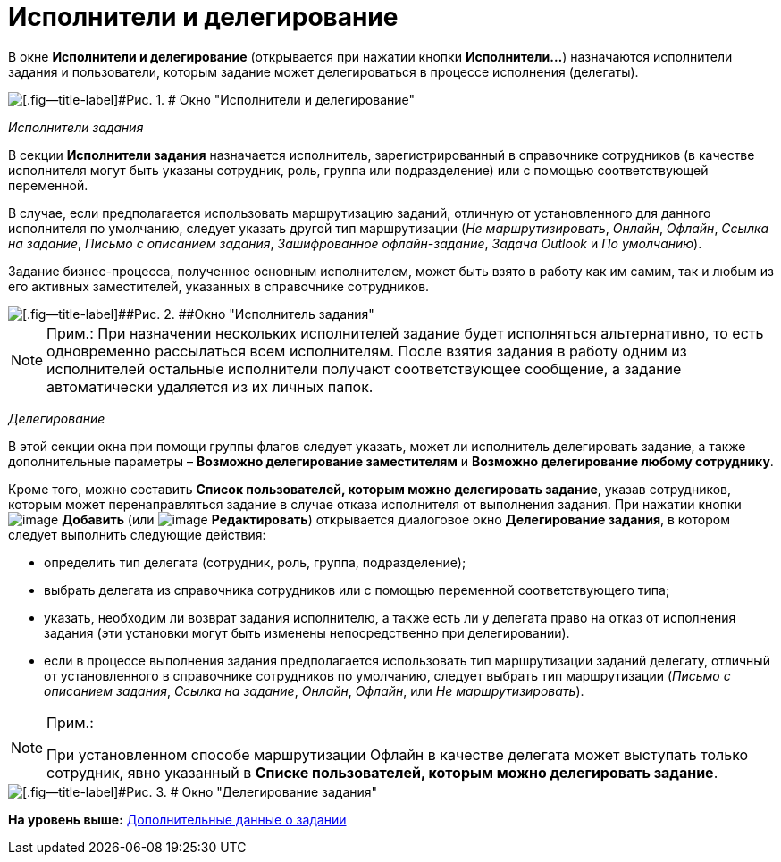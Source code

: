 =  Исполнители и делегирование

В окне [.keyword]*Исполнители и делегирование* (открывается при нажатии кнопки [.ph .uicontrol]*Исполнители...*) назначаются исполнители задания и пользователи, которым задание может делегироваться в процессе исполнения (делегаты).

image::Function_Task_Performers_and_Delegation.png[[.fig--title-label]#Рис. 1. # Окно "Исполнители и делегирование"]

[.keyword .parmname]_Исполнители задания_

В секции [.keyword]*Исполнители задания* назначается исполнитель, зарегистрированный в справочнике сотрудников (в качестве исполнителя могут быть указаны сотрудник, роль, группа или подразделение) или с помощью соответствующей переменной.

В случае, если предполагается использовать маршрутизацию заданий, отличную от установленного для данного исполнителя по умолчанию, следует указать другой тип маршрутизации (_Не маршрутизировать_, _Онлайн_, _Офлайн_, _Ссылка на задание_, _Письмо с описанием задания_, _Зашифрованное офлайн-задание_, _Задача Outlook_ и _По умолчанию_).

Задание бизнес-процесса, полученное основным исполнителем, может быть взято в работу как им самим, так и любым из его активных заместителей, указанных в справочнике сотрудников.

image::Function_Task_Performers_Task.png[[.fig--title-label]##Рис. 2. ##Окно "Исполнитель задания"]

[NOTE]
====
[.note__title]#Прим.:# При назначении нескольких исполнителей задание будет исполняться альтернативно, то есть одновременно рассылаться всем исполнителям. После взятия задания в работу одним из исполнителей остальные исполнители получают соответствующее сообщение, а задание автоматически удаляется из их личных папок.
====

[.keyword .parmname]_Делегирование_

В этой секции окна при помощи группы флагов следует указать, может ли исполнитель делегировать задание, а также дополнительные параметры – [.keyword]*Возможно делегирование заместителям* и [.keyword]*Возможно делегирование любому сотруднику*.

Кроме того, можно составить [.keyword]*Список пользователей, которым можно делегировать задание*, указав сотрудников, которым может перенаправляться задание в случае отказа исполнителя от выполнения задания. При нажатии кнопки image:Buttons/Add.png[image] [.ph .uicontrol]*Добавить* (или image:Buttons/Edit.png[image] [.ph .uicontrol]*Редактировать*) открывается диалоговое окно [.keyword .wintitle]*Делегирование задания*, в котором следует выполнить следующие действия:

* определить тип делегата (сотрудник, роль, группа, подразделение);
* выбрать делегата из справочника сотрудников или с помощью переменной соответствующего типа;
* указать, необходим ли возврат задания исполнителю, а также есть ли у делегата право на отказ от исполнения задания (эти установки могут быть изменены непосредственно при делегировании).
* если в процессе выполнения задания предполагается использовать тип маршрутизации заданий делегату, отличный от установленного в справочнике сотрудников по умолчанию, следует выбрать тип маршрутизации (_Письмо с описанием задания_, _Ссылка на задание_, _Онлайн_, _Офлайн_, или _Не маршрутизировать_).

[NOTE]
====
[.note__title]#Прим.:#

При установленном способе маршрутизации Офлайн в качестве делегата может выступать только сотрудник, явно указанный в *Списке пользователей, которым можно делегировать задание*.
====

image::Function_Task_Delegation_Task.png[[.fig--title-label]#Рис. 3. # Окно "Делегирование задания"]

*На уровень выше:* xref:Function_Task_Tab_AdditionalData.adoc[Дополнительные данные о задании]
